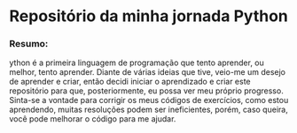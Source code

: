 * Repositório da minha jornada Python

*** Resumo:
ython é a primeira linguagem de programação que tento aprender, ou melhor, tento aprender. Diante de várias ideias que tive, veio-me um desejo de aprender e criar, então decidi iniciar o aprendizado e criar este repositório para que, posteriormente, eu possa ver meu próprio progresso. Sinta-se a vontade para corrigir os meus códigos de exercícios, como estou aprendendo, muitas resoluções podem ser ineficientes, porém, caso queira, você pode melhorar o código para me ajudar.

